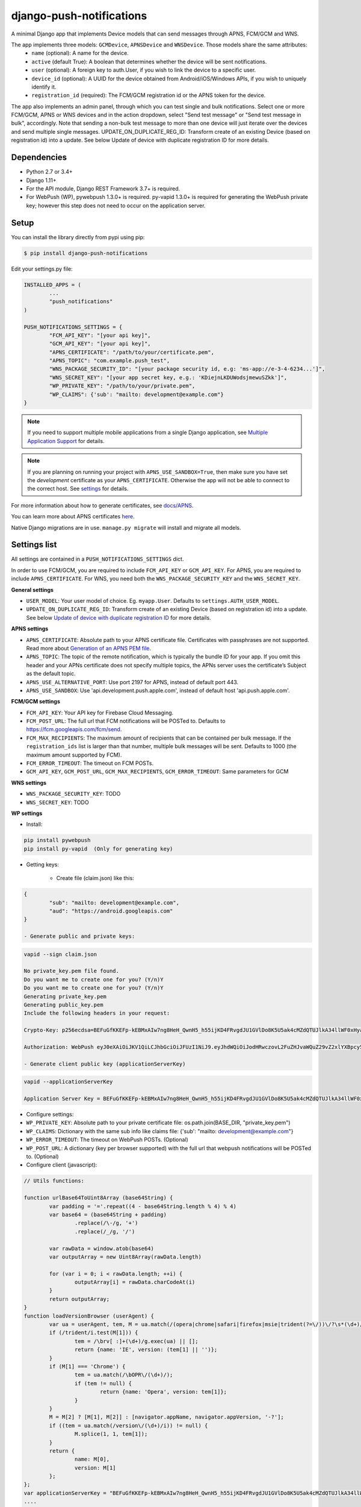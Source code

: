 django-push-notifications
=========================
.. image:: https://travis-ci.org/jazzband/django-push-notifications.svg?branch=master
	:target: https://travis-ci.org/jazzband/django-push-notifications

.. image:: https://jazzband.co/static/img/badge.svg
	:target: https://jazzband.co/
	:alt: Jazzband

A minimal Django app that implements Device models that can send messages through APNS, FCM/GCM and WNS.

The app implements three models: ``GCMDevice``, ``APNSDevice`` and ``WNSDevice``. Those models share the same attributes:
 - ``name`` (optional): A name for the device.
 - ``active`` (default True): A boolean that determines whether the device will be sent notifications.
 - ``user`` (optional): A foreign key to auth.User, if you wish to link the device to a specific user.
 - ``device_id`` (optional): A UUID for the device obtained from Android/iOS/Windows APIs, if you wish to uniquely identify it.
 - ``registration_id`` (required): The FCM/GCM registration id or the APNS token for the device.


The app also implements an admin panel, through which you can test single and bulk notifications. Select one or more
FCM/GCM, APNS or WNS devices and in the action dropdown, select "Send test message" or "Send test message in bulk", accordingly.
Note that sending a non-bulk test message to more than one device will just iterate over the devices and send multiple
single messages.
UPDATE_ON_DUPLICATE_REG_ID: Transform create of an existing Device (based on registration id) into a update. See below Update of device with duplicate registration ID for more details.

Dependencies
------------
- Python 2.7 or 3.4+
- Django 1.11+
- For the API module, Django REST Framework 3.7+ is required.
- For WebPush (WP), pywebpush 1.3.0+ is required. py-vapid 1.3.0+ is required for generating the WebPush private key; however this
  step does not need to occur on the application server.

Setup
-----
You can install the library directly from pypi using pip:

.. code-block:: shell

	$ pip install django-push-notifications


Edit your settings.py file:

.. code-block:: python

	INSTALLED_APPS = (
		...
		"push_notifications"
	)

	PUSH_NOTIFICATIONS_SETTINGS = {
		"FCM_API_KEY": "[your api key]",
		"GCM_API_KEY": "[your api key]",
		"APNS_CERTIFICATE": "/path/to/your/certificate.pem",
		"APNS_TOPIC": "com.example.push_test",
		"WNS_PACKAGE_SECURITY_ID": "[your package security id, e.g: 'ms-app://e-3-4-6234...']",
		"WNS_SECRET_KEY": "[your app secret key, e.g.: 'KDiejnLKDUWodsjmewuSZkk']",
		"WP_PRIVATE_KEY": "/path/to/your/private.pem",
		"WP_CLAIMS": {'sub': "mailto: development@example.com"}
	}

.. note::
    If you need to support multiple mobile applications from a single Django application, see `Multiple Application Support <https://github.com/jazzband/django-push-notifications/wiki/Multiple-Application-Support>`_ for details.
	
.. note::
	If you are planning on running your project with ``APNS_USE_SANDBOX=True``, then make sure you have set the
	*development* certificate as your ``APNS_CERTIFICATE``. Otherwise the app will not be able to connect to the correct host. See settings_ for details.

For more information about how to generate certificates, see `docs/APNS <https://github.com/jazzband/django-push-notifications/blob/master/docs/APNS.rst>`_.

You can learn more about APNS certificates `here <https://developer.apple.com/library/archive/documentation/NetworkingInternet/Conceptual/RemoteNotificationsPG/APNSOverview.html>`_.

Native Django migrations are in use. ``manage.py migrate`` will install and migrate all models.

.. _settings:

Settings list
-------------
All settings are contained in a ``PUSH_NOTIFICATIONS_SETTINGS`` dict.

In order to use FCM/GCM, you are required to include ``FCM_API_KEY`` or ``GCM_API_KEY``.
For APNS, you are required to include ``APNS_CERTIFICATE``.
For WNS, you need both the ``WNS_PACKAGE_SECURITY_KEY`` and the ``WNS_SECRET_KEY``.

**General settings**

- ``USER_MODEL``: Your user model of choice. Eg. ``myapp.User``. Defaults to ``settings.AUTH_USER_MODEL``.
- ``UPDATE_ON_DUPLICATE_REG_ID``: Transform create of an existing Device (based on registration id) into a update. See below `Update of device with duplicate registration ID`_ for more details.

**APNS settings**

- ``APNS_CERTIFICATE``: Absolute path to your APNS certificate file. Certificates with passphrases are not supported. Read more about `Generation of an APNS PEM file <https://github.com/jazzband/django-push-notifications/blob/master/docs/APNS.rst>`_.
- ``APNS_TOPIC``: The topic of the remote notification, which is typically the bundle ID for your app. If you omit this header and your APNs certificate does not specify multiple topics, the APNs server uses the certificate’s Subject as the default topic.
- ``APNS_USE_ALTERNATIVE_PORT``: Use port 2197 for APNS, instead of default port 443.
- ``APNS_USE_SANDBOX``: Use 'api.development.push.apple.com', instead of default host 'api.push.apple.com'.

**FCM/GCM settings**

- ``FCM_API_KEY``: Your API key for Firebase Cloud Messaging.
- ``FCM_POST_URL``: The full url that FCM notifications will be POSTed to. Defaults to https://fcm.googleapis.com/fcm/send.
- ``FCM_MAX_RECIPIENTS``: The maximum amount of recipients that can be contained per bulk message. If the ``registration_ids`` list is larger than that number, multiple bulk messages will be sent. Defaults to 1000 (the maximum amount supported by FCM).
- ``FCM_ERROR_TIMEOUT``: The timeout on FCM POSTs.
- ``GCM_API_KEY``, ``GCM_POST_URL``, ``GCM_MAX_RECIPIENTS``, ``GCM_ERROR_TIMEOUT``: Same parameters for GCM

**WNS settings**

- ``WNS_PACKAGE_SECURITY_KEY``: TODO
- ``WNS_SECRET_KEY``: TODO  

**WP settings**

- Install:

.. code-block:: python

	pip install pywebpush
	pip install py-vapid  (Only for generating key)

- Getting keys:

	- Create file (claim.json) like this:

.. code-block:: bash

	{
		"sub": "mailto: development@example.com",
		"aud": "https://android.googleapis.com"
	}

	- Generate public and private keys:

.. code-block:: bash

	vapid --sign claim.json

	No private_key.pem file found.
	Do you want me to create one for you? (Y/n)Y
	Do you want me to create one for you? (Y/n)Y
	Generating private_key.pem
	Generating public_key.pem
	Include the following headers in your request:

	Crypto-Key: p256ecdsa=BEFuGfKKEFp-kEBMxAIw7ng8HeH_QwnH5_h55ijKD4FRvgdJU1GVlDo8K5U5ak4cMZdQTUJlkA34llWF0xHya70

	Authorization: WebPush eyJ0eXAiOiJKV1QiLCJhbGciOiJFUzI1NiJ9.eyJhdWQiOiJodHRwczovL2FuZHJvaWQuZ29vZ2xlYXBpcy5jb20iLCJleHAiOiIxNTA4NDkwODM2Iiwic3ViIjoibWFpbHRvOiBkZXZlbG9wbWVudEBleGFtcGxlLmNvbSJ9.r5CYMs86X3JZ4AEs76pXY5PxsnEhIFJ-0ckbibmFHZuyzfIpf1ZGIJbSI7knA4ufu7Hm8RFfEg5wWN1Yf-dR2A

	- Generate client public key (applicationServerKey)

.. code-block:: bash

	vapid --applicationServerKey

	Application Server Key = BEFuGfKKEFp-kEBMxAIw7ng8HeH_QwnH5_h55ijKD4FRvgdJU1GVlDo8K5U5ak4cMZdQTUJlkA34llWF0xHya70


- Configure settings:

- ``WP_PRIVATE_KEY``: Absolute path to your private certificate file: os.path.join(BASE_DIR, "private_key.pem")
- ``WP_CLAIMS``: Dictionary with the same sub info like claims file: {'sub': "mailto: development@example.com"}
- ``WP_ERROR_TIMEOUT``: The timeout on WebPush POSTs. (Optional)
- ``WP_POST_URL``: A dictionary (key per browser supported) with the full url that webpush notifications will be POSTed to. (Optional)


- Configure client (javascript):

.. code-block:: javascript

	// Utils functions:

	function urlBase64ToUint8Array (base64String) {
		var padding = '='.repeat((4 - base64String.length % 4) % 4)
		var base64 = (base64String + padding)
			.replace(/\-/g, '+')
			.replace(/_/g, '/')

		var rawData = window.atob(base64)
		var outputArray = new Uint8Array(rawData.length)

		for (var i = 0; i < rawData.length; ++i) {
			outputArray[i] = rawData.charCodeAt(i)
		}
		return outputArray;
	}
	function loadVersionBrowser (userAgent) {
		var ua = userAgent, tem, M = ua.match(/(opera|chrome|safari|firefox|msie|trident(?=\/))\/?\s*(\d+)/i) || [];
		if (/trident/i.test(M[1])) {
			tem = /\brv[ :]+(\d+)/g.exec(ua) || [];
			return {name: 'IE', version: (tem[1] || '')};
		}
		if (M[1] === 'Chrome') {
			tem = ua.match(/\bOPR\/(\d+)/);
			if (tem != null) {
				return {name: 'Opera', version: tem[1]};
			}
		}
		M = M[2] ? [M[1], M[2]] : [navigator.appName, navigator.appVersion, '-?'];
		if ((tem = ua.match(/version\/(\d+)/i)) != null) {
			M.splice(1, 1, tem[1]);
		}
		return {
			name: M[0],
			version: M[1]
		};
	};
	var applicationServerKey = "BEFuGfKKEFp-kEBMxAIw7ng8HeH_QwnH5_h55ijKD4FRvgdJU1GVlDo8K5U5ak4cMZdQTUJlkA34llWF0xHya70";
	....

	// In your ready listener
	if ('serviceWorker' in navigator) {
		// The service worker has to store in the root of the app
		// http://stackoverflow.com/questions/29874068/navigator-serviceworker-is-never-ready
		var browser = loadVersionBrowser();
		navigator.serviceWorker.register('navigatorPush.service.js?version=1.0.0').then(function (reg) {
			reg.pushManager.subscribe({
				userVisibleOnly: true,
				applicationServerKey: urlBase64ToUint8Array(applicationServerKey)
			}).then(function (sub) {
				var endpointParts = sub.endpoint.split('/');
				var registration_id = endpointParts[endpointParts.length - 1];
				var data = {
					'browser': browser.name.toUpperCase(),
					'p256dh': btoa(String.fromCharCode.apply(null, new Uint8Array(sub.getKey('p256dh')))),
					'auth': btoa(String.fromCharCode.apply(null, new Uint8Array(sub.getKey('auth')))),
					'name': 'XXXXX',
					'registration_id': registration_id
				};
				requestPOSTToServer(data);
			})
		}).catch(function (err) {
			console.log(':^(', err);
		});




	// Example navigatorPush.service.js file

	var getTitle = function (title) {
		if (title === "") {
			title = "TITLE DEFAULT";
		}
		return title;
	};
	var getNotificationOptions = function (message, message_tag) {
		var options = {
			body: message,
			icon: '/img/icon_120.png',
			tag: message_tag,
			vibrate: [200, 100, 200, 100, 200, 100, 200]
		};
		return options;
	};

	self.addEventListener('install', function (event) {
		self.skipWaiting();
	});

	self.addEventListener('push', function(event) {
		try {
			// Push is a JSON
			var response_json = event.data.json();
			var title = response_json.title;
			var message = response_json.message;
			var message_tag = response_json.tag;
		} catch (err) {
			// Push is a simple text
			var title = "";
			var message = event.data.text();
			var message_tag = "";
		}
		self.registration.showNotification(getTitle(title), getNotificationOptions(message, message_tag));
		// Optional: Comunicating with our js application. Send a signal
		self.clients.matchAll({includeUncontrolled: true, type: 'window'}).then(function (clients) {
			clients.forEach(function (client) {
				client.postMessage({
					"data": message_tag,
					"data_title": title,
					"data_body": message});
				});
		});
	});

	// Optional: Added to that the browser opens when you click on the notification push web.
	self.addEventListener('notificationclick', function(event) {
		// Android doesn't close the notification when you click it
		// See http://crbug.com/463146
		event.notification.close();
		// Check if there's already a tab open with this URL.
		// If yes: focus on the tab.
		// If no: open a tab with the URL.
		event.waitUntil(clients.matchAll({type: 'window', includeUncontrolled: true}).then(function(windowClients) {
				for (var i = 0; i < windowClients.length; i++) {
					var client = windowClients[i];
					if ('focus' in client) {
						return client.focus();
					}
				}
			})
		);
	});



Sending messages
----------------
FCM/GCM and APNS services have slightly different semantics. The app tries to offer a common interface for both when using the models.

.. code-block:: python

	from push_notifications.models import APNSDevice, GCMDevice

	device = GCMDevice.objects.get(registration_id=gcm_reg_id)
	# The first argument will be sent as "message" to the intent extras Bundle
	# Retrieve it with intent.getExtras().getString("message")
	device.send_message("You've got mail")
	# If you want to customize, send an extra dict and a None message.
	# the extras dict will be mapped into the intent extras Bundle.
	# For dicts where all values are keys this will be sent as url parameters,
	# but for more complex nested collections the extras dict will be sent via
	# the bulk message api.
	device.send_message(None, extra={"foo": "bar"})

	device = APNSDevice.objects.get(registration_id=apns_token)
	device.send_message("You've got mail") # Alert message may only be sent as text.
	device.send_message(None, badge=5) # No alerts but with badge.
	device.send_message(None, content_available=1, extra={"foo": "bar"}) # Silent message with custom data.
	# alert with title and body.
	device.send_message(message={"title" : "Game Request", "body" : "Bob wants to play poker"}, extra={"foo": "bar"})
	device.send_message("Hello again", thread_id="123", extra={"foo": "bar"}) # set thread-id to allow iOS to merge notifications

.. note::
	APNS does not support sending payloads that exceed 2048 bytes (increased from 256 in 2014).
	The message is only one part of the payload, if
	once constructed the payload exceeds the maximum size, an ``APNSDataOverflow`` exception will be raised before anything is sent.
	Reference: `Apple Payload Documentation <https://developer.apple.com/library/content/documentation/NetworkingInternet/Conceptual/RemoteNotificationsPG/CreatingtheNotificationPayload.html#//apple_ref/doc/uid/TP40008194-CH10-SW1>`_

Sending messages in bulk
------------------------
.. code-block:: python

	from push_notifications.models import APNSDevice, GCMDevice

	devices = GCMDevice.objects.filter(user__first_name="James")
	devices.send_message("Happy name day!")

Sending messages in bulk makes use of the bulk mechanics offered by GCM and APNS. It is almost always preferable to send
bulk notifications instead of single ones.

It's also possible to pass badge parameter as a function which accepts token parameter in order to set different badge
value per user. Assuming User model has a method get_badge returning badge count for a user:

.. code-block:: python

	devices.send_message(
		"Happy name day!",
		badge=lambda token: APNSDevice.objects.get(registration_id=token).user.get_badge()
	)

Firebase vs Google Cloud Messaging
----------------------------------

``django-push-notifications`` supports both Google Cloud Messaging and Firebase Cloud Messaging (which is now the officially supported messaging platform from Google). When registering a device, you must pass the ``cloud_message_type`` parameter to set the cloud type that matches the device needs.
This is currently defaulting to ``'GCM'``, but may change to ``'FCM'`` at some point. You are encouraged to use the `officially supported library <https://developers.google.com/cloud-messaging/faq>`_.

When using FCM, ``django-push-notifications`` will automatically use the `notification and data messages format <https://firebase.google.com/docs/cloud-messaging/concept-options#notifications_and_data_messages>`_ to be conveniently handled by Firebase devices. You may want to check the payload to see if it matches your needs, and review your notification statuses in `FCM Diagnostic console <https://support.google.com/googleplay/android-developer/answer/2663268?hl=en>`_.


.. code-block:: python

	# Create a FCM device
	fcm_device = GCMDevice.objects.create(registration_id="token", cloud_message_type="FCM", user=the_user)

	# Send a notification message
	fcm_device.send_message("This is a message")

	# Send a notification message with additionnal payload
	fcm_device.send_message("This is a enriched message", extra={"title": "Notification title", "icon": "icon_ressource"})

	# Send a notification message with additionnal payload (alternative syntax)
	fcm_device.send_message("This is a enriched message", title="Notification title", badge=6)

	# Send a notification message with extra data
	fcm_device.send_message("This is a message with data", extra={"other": "content", "misc": "data"})

	# Send a notification message with options
	fcm_device.send_message("This is a message", time_to_live=3600)

	# Send a data message only
	fcm_device.send_message(None, extra={"other": "content", "misc": "data"})

You can disable this default behaviour by setting ``use_fcm_notifications`` to ``False``.

.. code-block:: python

	fcm_device = GCMDevice.objects.create(registration_id="token", cloud_message_type="FCM", user=the_user)

	# Send a data message with classic format
	fcm_device.send_message("This is a message", use_fcm_notifications=False)


Sending FCM/GCM messages to topic members
-----------------------------------------
FCM/GCM topic messaging allows your app server to send a message to multiple devices that have opted in to a particular topic. Based on the publish/subscribe model, topic messaging supports unlimited subscriptions per app. Developers can choose any topic name that matches the regular expression, "/topics/[a-zA-Z0-9-_.~%]+".
Note: gcm_send_bulk_message must be used when sending messages to topic subscribers, and setting the first param to any value other than None will result in a 400 Http error.

.. code-block:: python

	from push_notifications.gcm import send_message

        # First param is "None" because no Registration_id is needed, the message will be sent to all devices subscribed to the topic.
        send_message(None, {"body": "Hello members of my_topic!"}, to="/topics/my_topic")

Reference: `FCM Documentation <https://firebase.google.com/docs/cloud-messaging/android/topic-messaging>`_

Exceptions
----------

- ``NotificationError(Exception)``: Base exception for all notification-related errors.
- ``gcm.GCMError(NotificationError)``: An error was returned by GCM. This is never raised when using bulk notifications.
- ``apns.APNSError(NotificationError)``: Something went wrong upon sending APNS notifications.
- ``apns.APNSDataOverflow(APNSError)``: The APNS payload exceeds its maximum size and cannot be sent.

Django REST Framework (DRF) support
-----------------------------------

ViewSets are available for both APNS and GCM devices in two permission flavors:

- ``APNSDeviceViewSet`` and ``GCMDeviceViewSet``

	- Permissions as specified in settings (``AllowAny`` by default, which is not recommended)
	- A device may be registered without associating it with a user

- ``APNSDeviceAuthorizedViewSet`` and ``GCMDeviceAuthorizedViewSet``

	- Permissions are ``IsAuthenticated`` and custom permission ``IsOwner``, which will only allow the ``request.user`` to get and update devices that belong to that user
	- Requires a user to be authenticated, so all devices will be associated with a user

When creating an ``APNSDevice``, the ``registration_id`` is validated to be a 64-character or 200-character hexadecimal string. Since 2016, device tokens are to be increased from 32 bytes to 100 bytes.

Routes can be added one of two ways:

- Routers_ (include all views)
.. _Routers: http://www.django-rest-framework.org/tutorial/6-viewsets-and-routers#using-routers

::

	from push_notifications.api.rest_framework import APNSDeviceAuthorizedViewSet, GCMDeviceAuthorizedViewSet
	from rest_framework.routers import DefaultRouter

	router = DefaultRouter()
	router.register(r'device/apns', APNSDeviceAuthorizedViewSet)
	router.register(r'device/gcm', GCMDeviceAuthorizedViewSet)

	urlpatterns = patterns('',
		# URLs will show up at <api_root>/device/apns
		url(r'^', include(router.urls)),
		# ...
	)

- Using as_view_ (specify which views to include)
.. _as_view: http://www.django-rest-framework.org/tutorial/6-viewsets-and-routers#binding-viewsets-to-urls-explicitly

::

	from push_notifications.api.rest_framework import APNSDeviceAuthorizedViewSet

	urlpatterns = patterns('',
		# Only allow creation of devices by authenticated users
		url(r'^device/apns/?$', APNSDeviceAuthorizedViewSet.as_view({'post': 'create'}), name='create_apns_device'),
		# ...
	)

Update of device with duplicate registration ID
-----------------------------------------------

The DRF viewset enforce the uniqueness of the registration ID. In same use case it
may cause issue: If an already registered mobile change its user and it will
fail to register because the registration ID already exist.

When option ``UPDATE_ON_DUPLICATE_REG_ID`` is set to True, then any creation of
device with an already existing registration ID will be transformed into an update.

The ``UPDATE_ON_DUPLICATE_REG_ID`` only works with DRF.


.. [1] Any devices which are not selected, but are not receiving notifications will not be deactivated on a subsequent call to "prune devices" unless another attempt to send a message to the device fails after the call to the feedback service.
